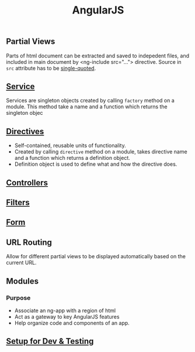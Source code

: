#+TITLE: AngularJS
** Partial Views
   Parts of html document can be extracted and saved to indepedent files, and included in main document by <ng-include src="..."> directive. Source in =src= attribute has to be _single-quoted_.

** [[file:services.org][Service]]

   Services are singleton objects created by calling =factory= method on a module. This method take a name and a function which returns the singleton objec
** [[file:directives.org][Directives]]

   - Self-contained, reusable units of functionality.
   - Created by calling =directive= method on a module, takes directive name and a function which returns a definition object.
   - Definition object is used to define what and how the directive does.

** [[file:./controllers.org][Controllers]]

** [[file:filters.org][Filters]]
** [[file:form.org][Form]]
** URL Routing

   Allow for different partial views to be displayed automatically based on the current URL.

** Modules
*** Purpose
    - Associate an ng-app with a region of html
    - Act as a gateway to key AngularJS features
    - Help organize code and components of an app.

** [[file:test.org][Setup for Dev & Testing]]
